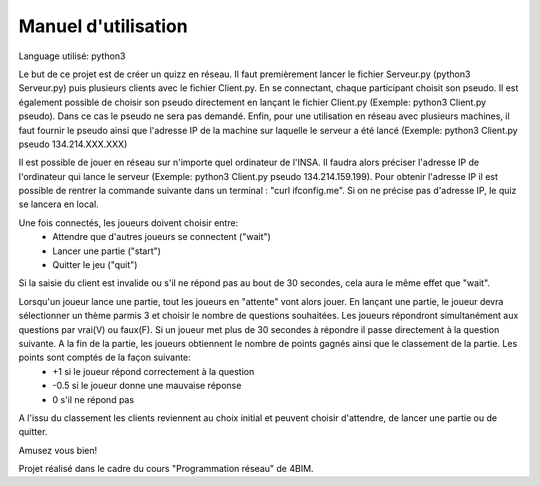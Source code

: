 Manuel d'utilisation 
====================

Language utilisé: python3

Le but de ce projet est de créer un quizz en réseau. Il faut premièrement lancer le fichier Serveur.py (python3 Serveur.py) puis plusieurs clients avec le fichier Client.py. En se connectant, chaque participant choisit son pseudo. Il est également possible de choisir son pseudo directement en lançant le fichier Client.py (Exemple: python3 Client.py pseudo). Dans ce cas le pseudo ne sera pas demandé. Enfin, pour une utilisation en réseau avec plusieurs machines, il faut fournir le pseudo ainsi que l'adresse IP de la machine sur laquelle le serveur a été lancé (Exemple: python3 Client.py pseudo 134.214.XXX.XXX)

Il est possible de jouer en réseau sur n'importe quel ordinateur de l'INSA. Il faudra alors préciser l'adresse IP de l'ordinateur qui lance le serveur (Exemple: python3 Client.py pseudo 134.214.159.199). Pour obtenir l'adresse IP il est possible de rentrer la commande suivante dans un terminal : "curl ifconfig.me". Si on ne précise pas d'adresse IP, le quiz se lancera en local.

Une fois connectés, les joueurs doivent choisir entre:
 * Attendre que d'autres joueurs se connectent ("wait") 
 * Lancer une partie ("start")
 * Quitter le jeu ("quit")
Si la saisie du client est invalide ou s'il ne répond pas au bout de 30 secondes, cela aura le même effet que "wait".
 
Lorsqu'un joueur lance une partie, tout les joueurs en "attente" vont alors jouer. En lançant une partie, le joueur devra sélectionner un thème parmis 3 et choisir le nombre de questions souhaitées. Les joueurs répondront simultanément aux questions par vrai(V) ou faux(F). Si un joueur met plus de 30 secondes à répondre il passe directement à la question suivante. A la fin de la partie, les joueurs obtiennent le nombre de points gagnés ainsi que le classement de la partie. Les points sont comptés de la façon suivante:
  * +1 si le joueur répond correctement à la question
  * -0.5 si le joueur donne une mauvaise réponse
  * 0 s'il ne répond pas
   
A l'issu du classement les clients reviennent au choix initial et peuvent choisir d'attendre, de lancer une partie ou de quitter.

Amusez vous bien!

Projet réalisé dans le cadre du cours "Programmation réseau" de 4BIM.
